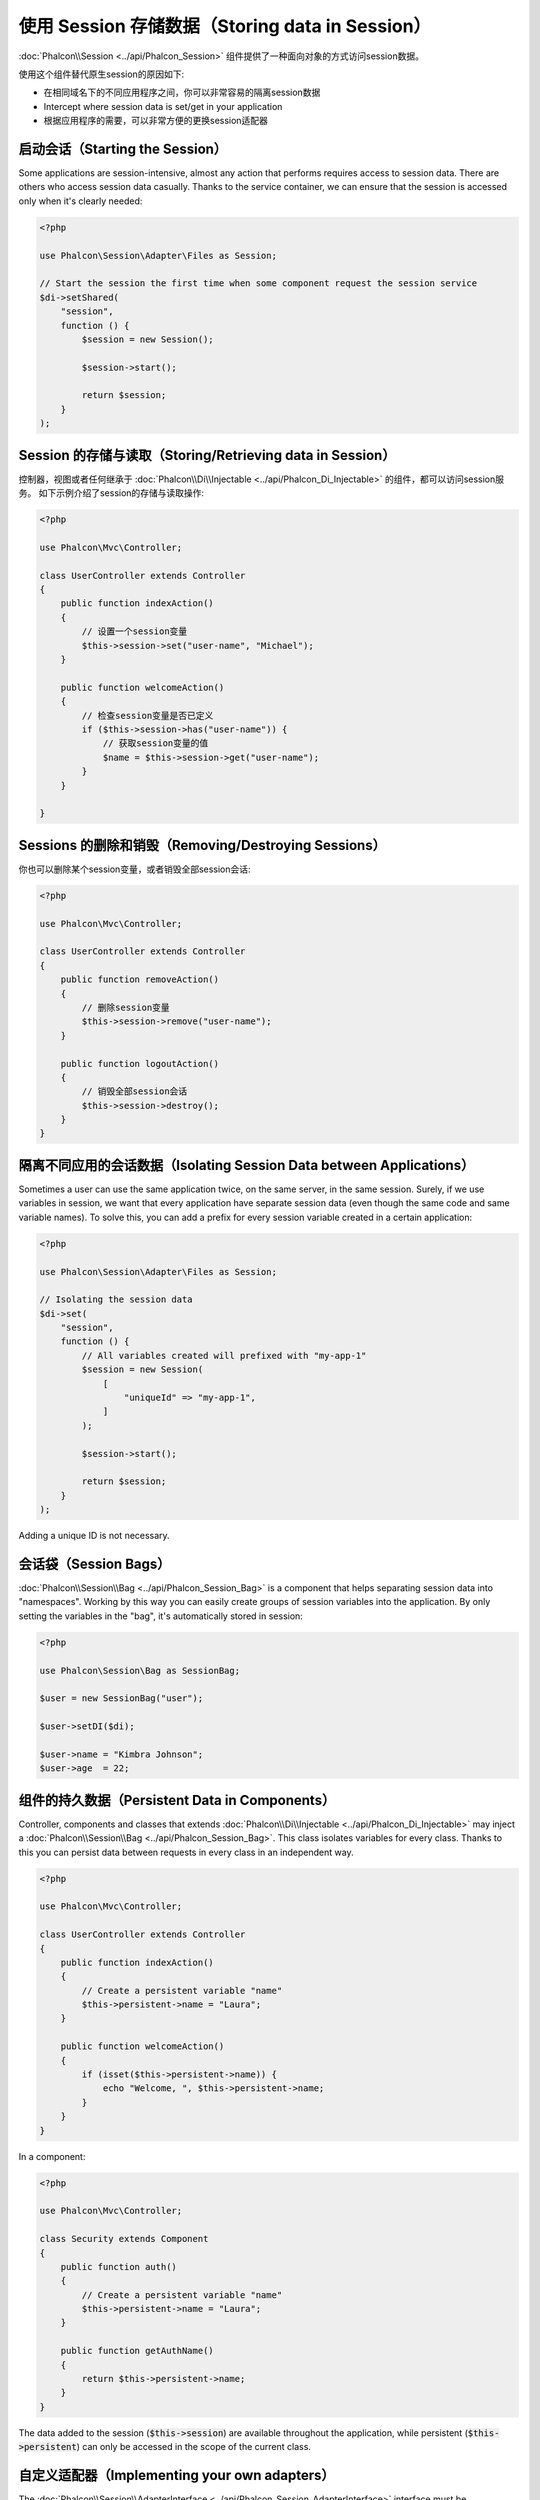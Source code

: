 使用 Session 存储数据（Storing data in Session）
================================================

:doc:`Phalcon\\Session <../api/Phalcon_Session>` 组件提供了一种面向对象的方式访问session数据。

使用这个组件替代原生session的原因如下:

* 在相同域名下的不同应用程序之间，你可以非常容易的隔离session数据
* Intercept where session data is set/get in your application
* 根据应用程序的需要，可以非常方便的更换session适配器

启动会话（Starting the Session）
--------------------------------
Some applications are session-intensive, almost any action that performs requires access to session data. There are others who access session data casually.
Thanks to the service container, we can ensure that the session is accessed only when it's clearly needed:

.. code-block:: php

    <?php

    use Phalcon\Session\Adapter\Files as Session;

    // Start the session the first time when some component request the session service
    $di->setShared(
        "session",
        function () {
            $session = new Session();

            $session->start();

            return $session;
        }
    );

Session 的存储与读取（Storing/Retrieving data in Session）
----------------------------------------------------------
控制器，视图或者任何继承于 :doc:`Phalcon\\Di\\Injectable <../api/Phalcon_Di_Injectable>` 的组件，都可以访问session服务。
如下示例介绍了session的存储与读取操作:

.. code-block:: php

    <?php

    use Phalcon\Mvc\Controller;

    class UserController extends Controller
    {
        public function indexAction()
        {
            // 设置一个session变量
            $this->session->set("user-name", "Michael");
        }

        public function welcomeAction()
        {
            // 检查session变量是否已定义
            if ($this->session->has("user-name")) {
                // 获取session变量的值
                $name = $this->session->get("user-name");
            }
        }

    }

Sessions 的删除和销毁（Removing/Destroying Sessions）
-----------------------------------------------------
你也可以删除某个session变量，或者销毁全部session会话:

.. code-block:: php

    <?php

    use Phalcon\Mvc\Controller;

    class UserController extends Controller
    {
        public function removeAction()
        {
            // 删除session变量
            $this->session->remove("user-name");
        }

        public function logoutAction()
        {
            // 销毁全部session会话
            $this->session->destroy();
        }
    }

隔离不同应用的会话数据（Isolating Session Data between Applications）
---------------------------------------------------------------------
Sometimes a user can use the same application twice, on the same server, in the same session. Surely, if we use variables in session,
we want that every application have separate session data (even though the same code and same variable names). To solve this, you can add a
prefix for every session variable created in a certain application:

.. code-block:: php

    <?php

    use Phalcon\Session\Adapter\Files as Session;

    // Isolating the session data
    $di->set(
        "session",
        function () {
            // All variables created will prefixed with "my-app-1"
            $session = new Session(
                [
                    "uniqueId" => "my-app-1",
                ]
            );

            $session->start();

            return $session;
        }
    );

Adding a unique ID is not necessary.

会话袋（Session Bags）
----------------------
:doc:`Phalcon\\Session\\Bag <../api/Phalcon_Session_Bag>` is a component that helps separating session data into "namespaces".
Working by this way you can easily create groups of session variables into the application. By only setting the variables in the "bag",
it's automatically stored in session:

.. code-block:: php

    <?php

    use Phalcon\Session\Bag as SessionBag;

    $user = new SessionBag("user");

    $user->setDI($di);

    $user->name = "Kimbra Johnson";
    $user->age  = 22;


组件的持久数据（Persistent Data in Components）
-----------------------------------------------
Controller, components and classes that extends :doc:`Phalcon\\Di\\Injectable <../api/Phalcon_Di_Injectable>` may inject
a :doc:`Phalcon\\Session\\Bag <../api/Phalcon_Session_Bag>`. This class isolates variables for every class.
Thanks to this you can persist data between requests in every class in an independent way.

.. code-block:: php

    <?php

    use Phalcon\Mvc\Controller;

    class UserController extends Controller
    {
        public function indexAction()
        {
            // Create a persistent variable "name"
            $this->persistent->name = "Laura";
        }

        public function welcomeAction()
        {
            if (isset($this->persistent->name)) {
                echo "Welcome, ", $this->persistent->name;
            }
        }
    }

In a component:

.. code-block:: php

    <?php

    use Phalcon\Mvc\Controller;

    class Security extends Component
    {
        public function auth()
        {
            // Create a persistent variable "name"
            $this->persistent->name = "Laura";
        }

        public function getAuthName()
        {
            return $this->persistent->name;
        }
    }

The data added to the session (:code:`$this->session`) are available throughout the application, while persistent (:code:`$this->persistent`)
can only be accessed in the scope of the current class.

自定义适配器（Implementing your own adapters）
----------------------------------------------
The :doc:`Phalcon\\Session\\AdapterInterface <../api/Phalcon_Session_AdapterInterface>` interface must be implemented in order to create your own session adapters or extend the existing ones.

There are more adapters available for this components in the `Phalcon Incubator <https://github.com/phalcon/incubator/tree/master/Library/Phalcon/Session/Adapter>`_
